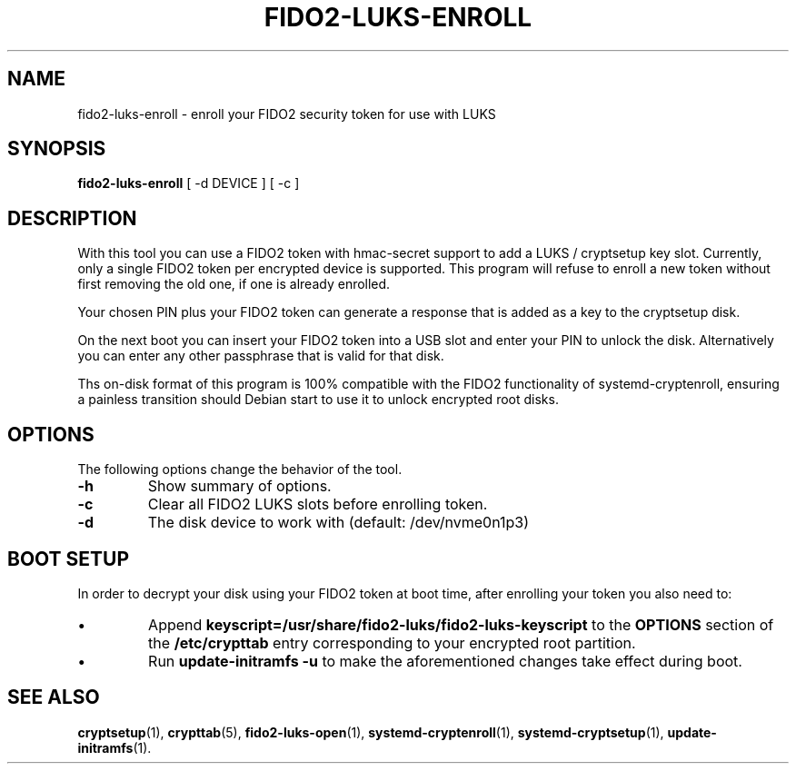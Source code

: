 .\"                                      Hey, EMACS: -*- nroff -*-
.\" (C) Copyright 2015-2023 Markus Frosch <lazyfrosch@debian.org>, Nyancient <foxolotl@protonmail.com>
.\"
.\"     Cornelius Kölbel <cornelius@privacyidea>
.\"                      Add the prerequisites
.TH FIDO2-LUKS-ENROLL 1 "2023-04-10"
.\" Please adjust this date whenever revising the manpage.
.\"
.\" Some roff macros, for reference:
.\" .nh        disable hyphenation
.\" .hy        enable hyphenation
.\" .ad l      left justify
.\" .ad b      justify to both left and right margins
.\" .nf        disable filling
.\" .fi        enable filling
.\" .br        insert line break
.\" .sp <n>    insert n+1 empty lines
.\" for manpage-specific macros, see man(7)
.SH NAME
fido2-luks-enroll - enroll your FIDO2 security token for use with LUKS
.SH SYNOPSIS
.B fido2-luks-enroll
.RI "[ \-d DEVICE ] [ \-c ]"
.SH DESCRIPTION
With this tool you can use a FIDO2 token with hmac-secret support to add a LUKS / cryptsetup key slot.
Currently, only a single FIDO2 token per encrypted device is supported. This program will refuse to
enroll a new token without first removing the old one, if one is already enrolled.

Your chosen PIN plus your FIDO2 token can generate a response that is
added as a key to the cryptsetup disk.

On the next boot you can insert your FIDO2 token into a USB slot and enter your
PIN to unlock the disk. Alternatively you can enter any other passphrase
that is valid for that disk.

Ths on-disk format of this program is 100% compatible with the FIDO2 functionality of systemd-cryptenroll,
ensuring a painless transition should Debian start to use it to unlock encrypted root disks.

.SH OPTIONS
The following options change the behavior of the tool.
.TP
.B \-h
Show summary of options.
.TP
.B \-c
Clear all FIDO2 LUKS slots before enrolling token.
.TP
.B \-d
The disk device to work with (default: /dev/nvme0n1p3)

.SH BOOT SETUP
In order to decrypt your disk using your FIDO2 token at boot time, after enrolling your token
you also need to:
.IP \[bu]
Append
.B keyscript=/usr/share/fido2-luks/fido2-luks-keyscript
to the
.B OPTIONS
section of the
.B /etc/crypttab
entry corresponding to your encrypted root partition.
.IP \[bu]
Run
.B update-initramfs -u
to make the aforementioned changes take effect during boot.

.SH SEE ALSO
.BR cryptsetup (1),
.BR crypttab (5),
.BR fido2-luks-open (1),
.BR systemd-cryptenroll (1),
.BR systemd-cryptsetup (1),
.BR update-initramfs (1).